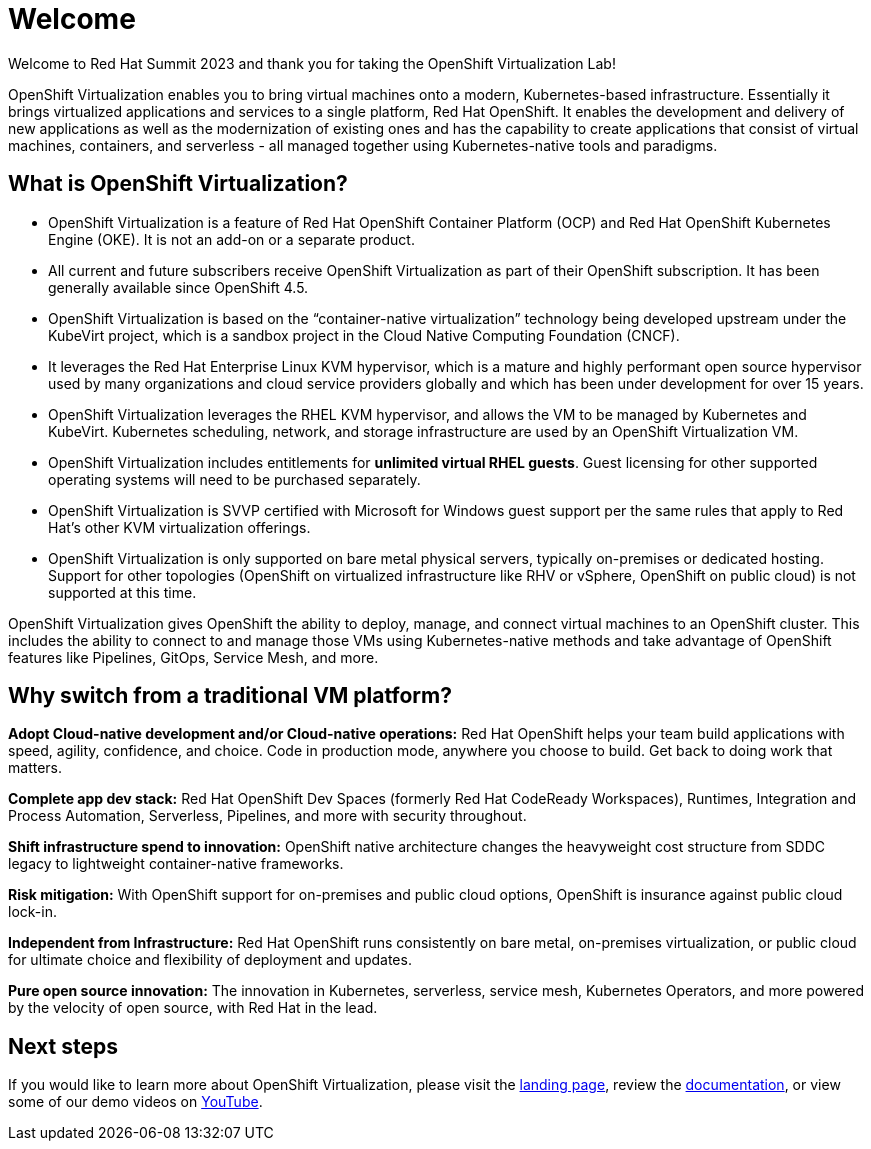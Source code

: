 
= Welcome

Welcome to Red Hat Summit 2023 and thank you for taking the OpenShift Virtualization Lab!

OpenShift Virtualization enables you to bring virtual machines onto a modern, Kubernetes-based infrastructure. Essentially it brings virtualized applications and services to a single platform, Red Hat OpenShift. It enables the development and delivery of new applications as well as the modernization of existing ones and has the capability to create applications that consist of virtual machines, containers, and serverless - all managed together using Kubernetes-native tools and paradigms.

== What is OpenShift Virtualization?

* OpenShift Virtualization is a feature of Red Hat OpenShift Container Platform (OCP) and Red Hat OpenShift Kubernetes Engine (OKE). It is not an add-on or a separate product.
* All current and future subscribers receive OpenShift Virtualization as part of their OpenShift subscription. It has been generally available since OpenShift 4.5.
* OpenShift Virtualization is based on the “container-native virtualization” technology being developed upstream under the KubeVirt project, which is a sandbox project in the Cloud Native Computing Foundation (CNCF). 
* It leverages the Red Hat Enterprise Linux KVM hypervisor, which is a mature and highly performant open source hypervisor used by many organizations and cloud service providers globally and which has been under development for over 15 years. 
* OpenShift Virtualization leverages the RHEL KVM hypervisor, and allows the VM to be managed by Kubernetes and KubeVirt. Kubernetes scheduling, network, and storage infrastructure are used by an OpenShift Virtualization VM.
* OpenShift Virtualization includes entitlements for **unlimited virtual RHEL guests**. Guest licensing for other supported operating systems will need to be purchased separately.
* OpenShift Virtualization is SVVP certified with Microsoft for Windows guest support per the same rules that apply to Red Hat’s other KVM virtualization offerings.
* OpenShift Virtualization is only supported on bare metal physical servers, typically on-premises or dedicated hosting. Support for other topologies (OpenShift on virtualized infrastructure like RHV or vSphere, OpenShift on public cloud) is not supported at this time.

OpenShift Virtualization gives OpenShift the ability to deploy, manage, and connect virtual machines to an OpenShift cluster. This includes the ability to connect to and manage those VMs using Kubernetes-native methods and take advantage of OpenShift features like Pipelines, GitOps, Service Mesh, and more.

== Why switch from a traditional VM platform?

**Adopt Cloud-native development and/or Cloud-native operations:**
Red Hat OpenShift helps your team build applications with speed, agility, confidence, and choice. Code in production mode, anywhere you choose to build. Get back to doing work that matters.

**Complete app dev stack:**
Red Hat OpenShift Dev Spaces (formerly Red Hat CodeReady Workspaces), Runtimes, Integration and Process Automation, Serverless, Pipelines, and more with security throughout.

**Shift infrastructure spend to innovation:**
OpenShift native architecture changes the heavyweight cost structure from SDDC legacy to lightweight container-native frameworks.

**Risk mitigation:**
With OpenShift support for on-premises and public cloud options, OpenShift is insurance against public cloud lock-in. 

**Independent from Infrastructure:**
Red Hat OpenShift runs consistently on bare metal, on-premises virtualization, or public cloud for ultimate choice and flexibility of deployment and updates.

**Pure open source innovation:**
The innovation in Kubernetes, serverless, service mesh, Kubernetes Operators, and more powered by the velocity of open source, with Red Hat in the lead.

== Next steps

If you would like to learn more about OpenShift Virtualization, please visit the https://www.redhat.com/en/technologies/cloud-computing/openshift/virtualization[landing page], review the https://docs.openshift.com/container-platform/latest/virt/about-virt.html[documentation], or view some of our demo videos on https://www.youtube.com/playlist?list=PLaR6Rq6Z4IqeQeTosfoFzTyE_QmWZW6n_[YouTube].
